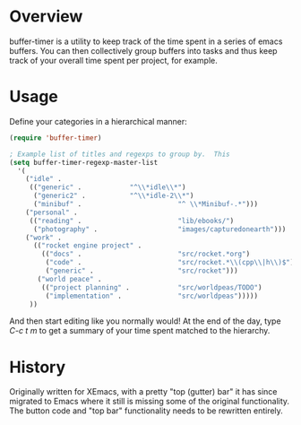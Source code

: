 
* Overview

buffer-timer is a utility to keep track of the time spent in a series
of emacs buffers.  You can then collectively group buffers into tasks
and thus keep track of your overall time spent per project, for
example.

* Usage

Define your categories in a hierarchical manner:

#+BEGIN_SRC emacs-lisp
(require 'buffer-timer)

; Example list of titles and regexps to group by.  This
(setq buffer-timer-regexp-master-list
  '(
    ("idle" . 
     (("generic" .			  "^\\*idle\\*")
      ("generic2" .			  "^\\*idle-2\\*")
      ("minibuf" .                        "^ \\*Minibuf-.*")))
    ("personal" .
     (("reading" .                        "lib/ebooks/")
      ("photography" .                    "images/capturedonearth")))
    ("work" .
      (("rocket engine project" .
        (("docs" .                        "src/rocket.*org")
         ("code" .                        "src/rocket.*\\(cpp\\|h\\)$")
         ("generic" .                     "src/rocket")))
       ("world peace" .
        (("project planning" .            "src/worldpeas/TODO")
         ("implementation" .              "src/worldpeas")))))
     ))

#+END_SRC

And then start editing like you normally would!  At the end of the
day, type /C-c t m/ to get a summary of your time spent matched to the
hierarchy.

* History

Originally written for XEmacs, with a pretty "top (gutter) bar" it has
since migrated to Emacs where it still is missing some of the original
functionality.  The button code and "top bar" functionality needs to
be rewritten entirely.
